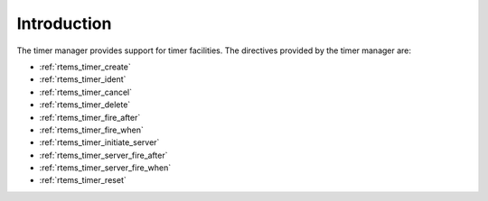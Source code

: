 .. SPDX-License-Identifier: CC-BY-SA-4.0

.. Copyright (C) 1988, 2008 On-Line Applications Research Corporation (OAR)

Introduction
============

The timer manager provides support for timer
facilities.  The directives provided by the timer manager are:

- :ref:`rtems_timer_create`

- :ref:`rtems_timer_ident`

- :ref:`rtems_timer_cancel`

- :ref:`rtems_timer_delete`

- :ref:`rtems_timer_fire_after`

- :ref:`rtems_timer_fire_when`

- :ref:`rtems_timer_initiate_server`

- :ref:`rtems_timer_server_fire_after`

- :ref:`rtems_timer_server_fire_when`

- :ref:`rtems_timer_reset`

